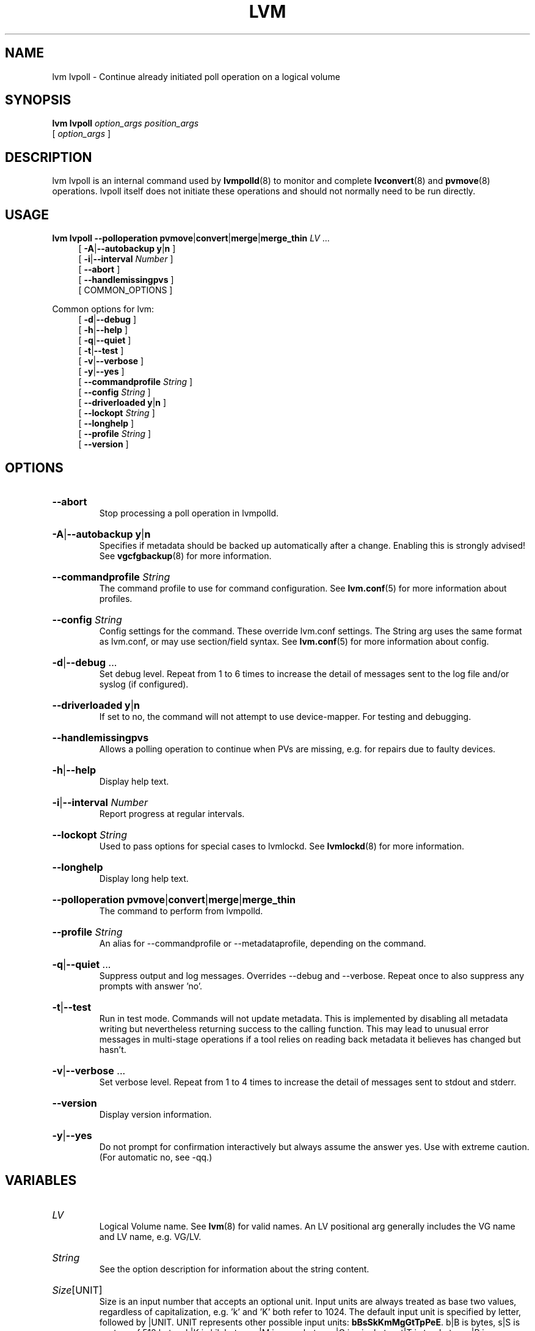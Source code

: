 .TH LVM LVPOLL 8 "LVM TOOLS 2.02.184(2) (2019-03-22)" "Red Hat, Inc."
.SH NAME
lvm lvpoll \- Continue already initiated poll operation on a logical volume
.
.SH SYNOPSIS
\fBlvm lvpoll\fP \fIoption_args\fP \fIposition_args\fP
.br
    [ \fIoption_args\fP ]
.br
.SH DESCRIPTION
lvm lvpoll is an internal command used by \fBlvmpolld\fP(8) to monitor and
complete \fBlvconvert\fP(8) and \fBpvmove\fP(8) operations. lvpoll itself
does not initiate these operations and should not normally need to be run
directly.
.SH USAGE
\fBlvm lvpoll\fP \fB\-\-polloperation\fP \fBpvmove\fP|\fBconvert\fP|\fBmerge\fP|\fBmerge_thin\fP \fILV\fP ...
.br
.RS 4
.ad l
[ \fB\-A\fP|\fB\-\-autobackup\fP \fBy\fP|\fBn\fP ]
.ad b
.br
.ad l
[ \fB\-i\fP|\fB\-\-interval\fP \fINumber\fP ]
.ad b
.br
.ad l
[    \fB\-\-abort\fP ]
.ad b
.br
.ad l
[    \fB\-\-handlemissingpvs\fP ]
.ad b
.br
[ COMMON_OPTIONS ]
.RE
.br

Common options for lvm:
.
.RS 4
.ad l
[ \fB\-d\fP|\fB\-\-debug\fP ]
.ad b
.br
.ad l
[ \fB\-h\fP|\fB\-\-help\fP ]
.ad b
.br
.ad l
[ \fB\-q\fP|\fB\-\-quiet\fP ]
.ad b
.br
.ad l
[ \fB\-t\fP|\fB\-\-test\fP ]
.ad b
.br
.ad l
[ \fB\-v\fP|\fB\-\-verbose\fP ]
.ad b
.br
.ad l
[ \fB\-y\fP|\fB\-\-yes\fP ]
.ad b
.br
.ad l
[    \fB\-\-commandprofile\fP \fIString\fP ]
.ad b
.br
.ad l
[    \fB\-\-config\fP \fIString\fP ]
.ad b
.br
.ad l
[    \fB\-\-driverloaded\fP \fBy\fP|\fBn\fP ]
.ad b
.br
.ad l
[    \fB\-\-lockopt\fP \fIString\fP ]
.ad b
.br
.ad l
[    \fB\-\-longhelp\fP ]
.ad b
.br
.ad l
[    \fB\-\-profile\fP \fIString\fP ]
.ad b
.br
.ad l
[    \fB\-\-version\fP ]
.ad b
.RE
.SH OPTIONS
.HP
.ad l
\fB\-\-abort\fP
.br
Stop processing a poll operation in lvmpolld.
.ad b
.HP
.ad l
\fB\-A\fP|\fB\-\-autobackup\fP \fBy\fP|\fBn\fP
.br
Specifies if metadata should be backed up automatically after a change.
Enabling this is strongly advised! See \fBvgcfgbackup\fP(8) for more information.
.ad b
.HP
.ad l
\fB\-\-commandprofile\fP \fIString\fP
.br
The command profile to use for command configuration.
See \fBlvm.conf\fP(5) for more information about profiles.
.ad b
.HP
.ad l
\fB\-\-config\fP \fIString\fP
.br
Config settings for the command. These override lvm.conf settings.
The String arg uses the same format as lvm.conf,
or may use section/field syntax.
See \fBlvm.conf\fP(5) for more information about config.
.ad b
.HP
.ad l
\fB\-d\fP|\fB\-\-debug\fP ...
.br
Set debug level. Repeat from 1 to 6 times to increase the detail of
messages sent to the log file and/or syslog (if configured).
.ad b
.HP
.ad l
\fB\-\-driverloaded\fP \fBy\fP|\fBn\fP
.br
If set to no, the command will not attempt to use device-mapper.
For testing and debugging.
.ad b
.HP
.ad l
\fB\-\-handlemissingpvs\fP
.br
Allows a polling operation to continue when PVs are missing,
e.g. for repairs due to faulty devices.
.ad b
.HP
.ad l
\fB\-h\fP|\fB\-\-help\fP
.br
Display help text.
.ad b
.HP
.ad l
\fB\-i\fP|\fB\-\-interval\fP \fINumber\fP
.br
Report progress at regular intervals.
.ad b
.HP
.ad l
\fB\-\-lockopt\fP \fIString\fP
.br
Used to pass options for special cases to lvmlockd.
See \fBlvmlockd\fP(8) for more information.
.ad b
.HP
.ad l
\fB\-\-longhelp\fP
.br
Display long help text.
.ad b
.HP
.ad l
\fB\-\-polloperation\fP \fBpvmove\fP|\fBconvert\fP|\fBmerge\fP|\fBmerge_thin\fP
.br
The command to perform from lvmpolld.
.ad b
.HP
.ad l
\fB\-\-profile\fP \fIString\fP
.br
An alias for \-\-commandprofile or \-\-metadataprofile, depending
on the command.
.ad b
.HP
.ad l
\fB\-q\fP|\fB\-\-quiet\fP ...
.br
Suppress output and log messages. Overrides \-\-debug and \-\-verbose.
Repeat once to also suppress any prompts with answer 'no'.
.ad b
.HP
.ad l
\fB\-t\fP|\fB\-\-test\fP
.br
Run in test mode. Commands will not update metadata.
This is implemented by disabling all metadata writing but nevertheless
returning success to the calling function. This may lead to unusual
error messages in multi-stage operations if a tool relies on reading
back metadata it believes has changed but hasn't.
.ad b
.HP
.ad l
\fB\-v\fP|\fB\-\-verbose\fP ...
.br
Set verbose level. Repeat from 1 to 4 times to increase the detail
of messages sent to stdout and stderr.
.ad b
.HP
.ad l
\fB\-\-version\fP
.br
Display version information.
.ad b
.HP
.ad l
\fB\-y\fP|\fB\-\-yes\fP
.br
Do not prompt for confirmation interactively but always assume the
answer yes. Use with extreme caution.
(For automatic no, see \-qq.)
.ad b
.SH VARIABLES
.HP
\fILV\fP
.br
Logical Volume name.  See \fBlvm\fP(8) for valid names.
An LV positional arg generally includes the VG name and LV name, e.g. VG/LV.
.HP
\fIString\fP
.br
See the option description for information about the string content.
.HP
\fISize\fP[UNIT]
.br
Size is an input number that accepts an optional unit.
Input units are always treated as base two values, regardless of
capitalization, e.g. 'k' and 'K' both refer to 1024.
The default input unit is specified by letter, followed by |UNIT.
UNIT represents other possible input units: \fBbBsSkKmMgGtTpPeE\fP.
b|B is bytes, s|S is sectors of 512 bytes, k|K is kilobytes,
m|M is megabytes, g|G is gigabytes, t|T is terabytes,
p|P is petabytes, e|E is exabytes.
(This should not be confused with the output control \-\-units, where
capital letters mean multiple of 1000.)
.SH ENVIRONMENT VARIABLES
See \fBlvm\fP(8) for information about environment variables used by lvm.
For example, LVM_VG_NAME can generally be substituted for a required VG parameter.
.SH NOTES

To find the name of the pvmove LV that was created by an original
\fBpvmove /dev/name\fP command, use the command:
.br
\fBlvs \-a \-S move_pv=/dev/name\fP.
.SH EXAMPLES

Continue polling a pvmove operation.
.br
.B lvm lvpoll \-\-polloperation pvmove vg00/pvmove0

Abort a pvmove operation.
.br
.B lvm lvpoll \-\-polloperation pvmove \-\-abort vg00/pvmove0

Continue polling a mirror conversion.
.br
.B lvm lvpoll \-\-polloperation convert vg00/lvmirror

Continue mirror repair.
.br
.B lvm lvpoll \-\-polloperation convert vg/damaged_mirror \-\-handlemissingpvs

Continue snapshot merge.
.br
.B lvm lvpoll \-\-polloperation merge vg/snapshot_old

Continue thin snapshot merge.
.br
.B lvm lvpoll \-\-polloperation merge_thin vg/thin_snapshot
.SH SEE ALSO

.BR lvm (8)
.BR lvm.conf (5)
.BR lvmconfig (8)

.BR pvchange (8)
.BR pvck (8)
.BR pvcreate (8)
.BR pvdisplay (8)
.BR pvmove (8)
.BR pvremove (8)
.BR pvresize (8)
.BR pvs (8)
.BR pvscan (8) 

.BR vgcfgbackup (8)
.BR vgcfgrestore (8)
.BR vgchange (8)
.BR vgck (8)
.BR vgcreate (8)
.BR vgconvert (8)
.BR vgdisplay (8)
.BR vgexport (8)
.BR vgextend (8)
.BR vgimport (8)
.BR vgimportclone (8)
.BR vgmerge (8)
.BR vgmknodes (8)
.BR vgreduce (8)
.BR vgremove (8)
.BR vgrename (8)
.BR vgs (8)
.BR vgscan (8)
.BR vgsplit (8) 

.BR lvcreate (8)
.BR lvchange (8)
.BR lvconvert (8)
.BR lvdisplay (8)
.BR lvextend (8)
.BR lvreduce (8)
.BR lvremove (8)
.BR lvrename (8)
.BR lvresize (8)
.BR lvs (8)
.BR lvscan (8)

.BR lvm-fullreport (8)
.BR lvm-lvpoll (8)
.BR lvm2\-activation\-generator (8)
.BR blkdeactivate (8)
.BR lvmdump (8)

.BR dmeventd (8)
.BR lvmetad (8)
.BR lvmpolld (8)
.BR lvmlockd (8)
.BR lvmlockctl (8)
.BR clvmd (8)
.BR cmirrord (8)
.BR lvmdbusd (8)

.BR lvmsystemid (7)
.BR lvmreport (7)
.BR lvmraid (7)
.BR lvmthin (7)
.BR lvmcache (7)

